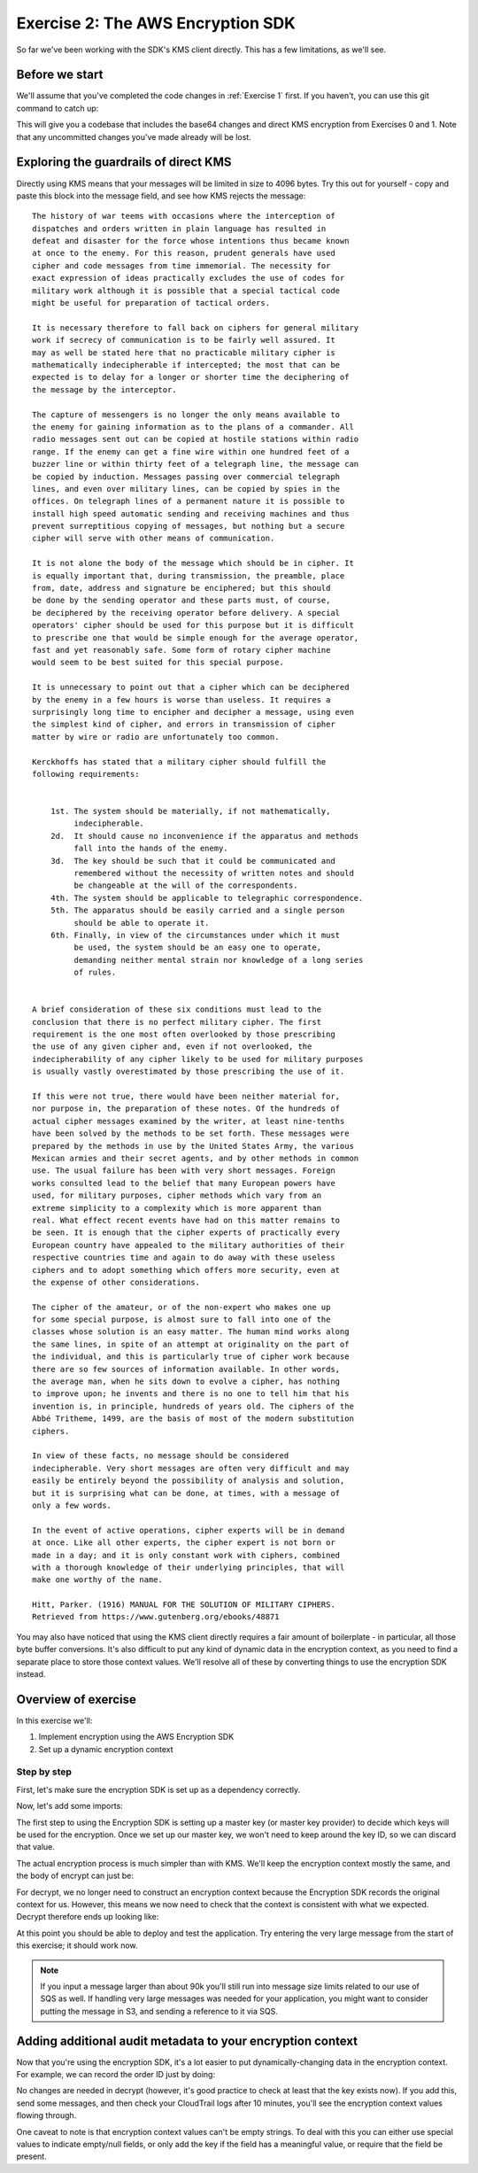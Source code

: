 
.. _Exercise 2:

**********************************
Exercise 2: The AWS Encryption SDK
**********************************

So far we've been working with the SDK's KMS client directly. This has a few
limitations, as we'll see.

Before we start
===============

We'll assume that you've completed the code changes in :ref:`Exercise 1`
first. If you haven't, you can use this git command to catch up:

.. tabs::

    .. group-tab:: Java

        .. code-block:: bash

            git checkout -f -B exercise-2 origin/exercise-2-start

    .. group-tab:: Python

        .. code-block:: bash

            git checkout -f -B exercise-2 origin/exercise-2-start-python

This will give you a codebase that includes the base64 changes and direct
KMS encryption from Exercises 0 and 1.
Note that any uncommitted changes you've made already will be lost.


Exploring the guardrails of direct KMS
=======================================

Directly using KMS means that your messages will be limited in size to 4096
bytes. Try this out for yourself - copy and paste this block into the message
field, and see how KMS rejects the message:

::

    The history of war teems with occasions where the interception of
    dispatches and orders written in plain language has resulted in
    defeat and disaster for the force whose intentions thus became known
    at once to the enemy. For this reason, prudent generals have used
    cipher and code messages from time immemorial. The necessity for
    exact expression of ideas practically excludes the use of codes for
    military work although it is possible that a special tactical code
    might be useful for preparation of tactical orders.

    It is necessary therefore to fall back on ciphers for general military
    work if secrecy of communication is to be fairly well assured. It
    may as well be stated here that no practicable military cipher is
    mathematically indecipherable if intercepted; the most that can be
    expected is to delay for a longer or shorter time the deciphering of
    the message by the interceptor.

    The capture of messengers is no longer the only means available to
    the enemy for gaining information as to the plans of a commander. All
    radio messages sent out can be copied at hostile stations within radio
    range. If the enemy can get a fine wire within one hundred feet of a
    buzzer line or within thirty feet of a telegraph line, the message can
    be copied by induction. Messages passing over commercial telegraph
    lines, and even over military lines, can be copied by spies in the
    offices. On telegraph lines of a permanent nature it is possible to
    install high speed automatic sending and receiving machines and thus
    prevent surreptitious copying of messages, but nothing but a secure
    cipher will serve with other means of communication.

    It is not alone the body of the message which should be in cipher. It
    is equally important that, during transmission, the preamble, place
    from, date, address and signature be enciphered; but this should
    be done by the sending operator and these parts must, of course,
    be deciphered by the receiving operator before delivery. A special
    operators' cipher should be used for this purpose but it is difficult
    to prescribe one that would be simple enough for the average operator,
    fast and yet reasonably safe. Some form of rotary cipher machine
    would seem to be best suited for this special purpose.

    It is unnecessary to point out that a cipher which can be deciphered
    by the enemy in a few hours is worse than useless. It requires a
    surprisingly long time to encipher and decipher a message, using even
    the simplest kind of cipher, and errors in transmission of cipher
    matter by wire or radio are unfortunately too common.

    Kerckhoffs has stated that a military cipher should fulfill the
    following requirements:


        1st. The system should be materially, if not mathematically,
             indecipherable.
        2d.  It should cause no inconvenience if the apparatus and methods
             fall into the hands of the enemy.
        3d.  The key should be such that it could be communicated and
             remembered without the necessity of written notes and should
             be changeable at the will of the correspondents.
        4th. The system should be applicable to telegraphic correspondence.
        5th. The apparatus should be easily carried and a single person
             should be able to operate it.
        6th. Finally, in view of the circumstances under which it must
             be used, the system should be an easy one to operate,
             demanding neither mental strain nor knowledge of a long series
             of rules.


    A brief consideration of these six conditions must lead to the
    conclusion that there is no perfect military cipher. The first
    requirement is the one most often overlooked by those prescribing
    the use of any given cipher and, even if not overlooked, the
    indecipherability of any cipher likely to be used for military purposes
    is usually vastly overestimated by those prescribing the use of it.

    If this were not true, there would have been neither material for,
    nor purpose in, the preparation of these notes. Of the hundreds of
    actual cipher messages examined by the writer, at least nine-tenths
    have been solved by the methods to be set forth. These messages were
    prepared by the methods in use by the United States Army, the various
    Mexican armies and their secret agents, and by other methods in common
    use. The usual failure has been with very short messages. Foreign
    works consulted lead to the belief that many European powers have
    used, for military purposes, cipher methods which vary from an
    extreme simplicity to a complexity which is more apparent than
    real. What effect recent events have had on this matter remains to
    be seen. It is enough that the cipher experts of practically every
    European country have appealed to the military authorities of their
    respective countries time and again to do away with these useless
    ciphers and to adopt something which offers more security, even at
    the expense of other considerations.

    The cipher of the amateur, or of the non-expert who makes one up
    for some special purpose, is almost sure to fall into one of the
    classes whose solution is an easy matter. The human mind works along
    the same lines, in spite of an attempt at originality on the part of
    the individual, and this is particularly true of cipher work because
    there are so few sources of information available. In other words,
    the average man, when he sits down to evolve a cipher, has nothing
    to improve upon; he invents and there is no one to tell him that his
    invention is, in principle, hundreds of years old. The ciphers of the
    Abbé Tritheme, 1499, are the basis of most of the modern substitution
    ciphers.

    In view of these facts, no message should be considered
    indecipherable. Very short messages are often very difficult and may
    easily be entirely beyond the possibility of analysis and solution,
    but it is surprising what can be done, at times, with a message of
    only a few words.

    In the event of active operations, cipher experts will be in demand
    at once. Like all other experts, the cipher expert is not born or
    made in a day; and it is only constant work with ciphers, combined
    with a thorough knowledge of their underlying principles, that will
    make one worthy of the name.

    Hitt, Parker. (1916) MANUAL FOR THE SOLUTION OF MILITARY CIPHERS.
    Retrieved from https://www.gutenberg.org/ebooks/48871


You may also have noticed that using the KMS client directly requires
a fair amount of boilerplate - in particular, all those byte buffer
conversions. It's also difficult to put any kind of dynamic data in
the encryption context, as you need to find a separate place to store
those context values. We'll resolve all of these by converting things
to use the encryption SDK instead.

Overview of exercise
====================

In this exercise we'll:

#. Implement encryption using the AWS Encryption SDK
#. Set up a dynamic encryption context

Step by step
------------

First, let's make sure the encryption SDK is set up as a dependency correctly.


.. tabs::

    .. group-tab:: Java

        Open up ``webapp/pom.xml`` and add this block in the ``<dependencies>`` section:

        .. code-block:: xml

                <dependency>
                    <groupId>com.amazonaws</groupId>
                    <artifactId>aws-encryption-sdk-java</artifactId>
                    <version>1.3.1</version>
                </dependency>

    .. group-tab:: Python

        Open ``setup.py`` and add this requirement to ``install_requires``:

        .. code-block:: python

            install_requires=["aws_encryption_sdk>=1.3.2"]

Now, let's add some imports:

.. tabs::

    .. group-tab:: Java

        .. code-block:: java

            import java.util.Objects;
            import com.amazonaws.encryptionsdk.AwsCrypto;
            import com.amazonaws.encryptionsdk.CryptoResult;
            import com.amazonaws.encryptionsdk.kms.KmsMasterKey;
            import com.amazonaws.encryptionsdk.kms.KmsMasterKeyProvider;

    .. group-tab:: Python

        .. code-block:: python

            import aws_encryption_sdk

The first step to using the Encryption SDK is setting up a master key (or
master key provider) to decide which keys will be used for the encryption.
Once we set up our master key, we won't need to keep around the key ID,
so we can discard that value.

.. tabs::

    .. group-tab:: Java

        We won't need the class attribute for ``keyID``, so replace that with ``masterKey``
        for the KMS master key.

        .. code-block:: java

            private final KmsMasterKey masterKey;

        In our constructor, we'll create the master key like so:

        .. code-block:: java

            this.masterKey = new KmsMasterKeyProvider(keyId)
                .getMasterKey(keyId);

    .. group-tab:: Python

        We won't need to keep the key ID around, so replace that in ``__init__`` with a new ``KMSMasterKeyProvider``.

        .. code-block:: python

            self.master_key_provider = aws_encryption_sdk.KMSMasterKeyProvider(key_ids=[key_id])


The actual encryption process is much simpler than with KMS. We'll keep the
encryption context mostly the same, and the body of encrypt can just be:

.. tabs::

    .. group-tab:: Java

        .. code-block:: java

            public String encrypt(JsonNode data) throws IOException {
                FormData formValues = MAPPER.treeToValue(data, FormData.class);

                // We can access specific form fields using values in the parsed FormData object.
                LOGGER.info("Got form submission for order " + formValues.orderid);

                byte[] plaintext = MAPPER.writeValueAsBytes(formValues);

                HashMap<String, String> context = new HashMap<>();
                context.put(K_MESSAGE_TYPE, TYPE_ORDER_INQUIRY);

                byte[] ciphertext = new AwsCrypto().encryptData(masterKey, plaintext, context).getResult();

                return Base64.getEncoder().encodeToString(ciphertext);
            }

    .. group-tab:: Python

        First we need to import the encryption sdk.

        .. code-block:: python

            import aws_encryption_sdk

        Now we update the ``encrypt()`` function to use the encryption sdk.

        .. code-block:: python

            def encrypt(self, data):
                """Encrypt data.
                :param data: JSON-encodeable data to encrypt
                :returns: Base64-encoded, encrypted data
                :rtype: str
                """
                encryption_context = {self._message_type: self._type_order_inquiry}
                ciphertext, _header = aws_encryption_sdk.encrypt(
                    source=json.dumps(data),
                    key_provider=self.master_key_provider,
                    encryption_context=encryption_context,
                )
                return base64.b64encode(ciphertext).decode("utf-8")

For decrypt, we no longer need to construct an encryption context because the
Encryption SDK records the original context for us. However, this means we now
need to check that the context is consistent with what we expected.
Decrypt therefore ends up looking like:

.. tabs::

    .. group-tab:: Java

        .. code-block:: java

            public JsonNode decrypt(String ciphertext) throws IOException {
                byte[] ciphertextBytes = Base64.getDecoder().decode(ciphertext);

                CryptoResult<byte[], ?> result = new AwsCrypto().decryptData(masterKey, ciphertextBytes);

                // Check that we have the correct type
                if (!Objects.equals(result.getEncryptionContext().get(K_MESSAGE_TYPE), TYPE_ORDER_INQUIRY)) {
                    throw new IllegalArgumentException("Bad message type in decrypted message");
                }

                return MAPPER.readTree(result.getResult());
            }

    .. group-tab:: Python

        .. code-block:: python

            def decrypt(self, data):
                """Decrypt data.
                :param bytes data: Base64-encoded, encrypted data
                :returns: JSON-decoded, decrypted data
                """
                ciphertext = base64.b64decode(data)
                plaintext, header = aws_encryption_sdk.decrypt(
                    source=ciphertext,
                    key_provider=self.master_key_provider,
                )

                try:
                    if header.encryption_context[self._message_type] != self._type_order_inquiry:
                        raise KeyError()  # overloading KeyError to use the same exit whether wrong or missing
                except KeyError:
                    raise ValueError("Bad message type in decrypted message")

                return json.loads(plaintext)

At this point you should be able to deploy and test the application. Try
entering the very large message from the start of this exercise; it should work
now.

.. note::

    If you input a message larger than about 90k you'll still run into
    message size limits related to our use of SQS as well. If handling very large
    messages was needed for your application, you might want to consider putting
    the message in S3, and sending a reference to it via SQS.

Adding additional audit metadata to your encryption context
===========================================================

Now that you're using the encryption SDK, it's a lot easier to put
dynamically-changing data in the encryption context. For example, we can record
the order ID just by doing:

.. tabs::

    .. group-tab:: Java

        .. code-block:: java

            context.put("order ID", formValues.orderid);

    .. group-tab:: Python

        .. code-block:: python

            encryption_context = {
                self._message_type: self._type_order_inquiry,
                self._timestamp: str(int(time.time() / 3600.0)),
            }

No changes are needed in decrypt (however, it's good practice to check at least
that the key exists now). If you add this, send some messages, and then check
your CloudTrail logs after 10 minutes, you'll see the encryption context values
flowing through.

One caveat to note is that encryption context values can't be empty strings. To
deal with this you can either use special values to indicate empty/null
fields, or only add the key if the field has a meaningful value, or require
that the field be present.
